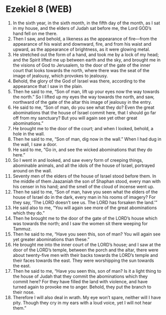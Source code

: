 * Ezekiel 8 (WEB)
:PROPERTIES:
:ID: WEB/26-EZE08
:END:

1. In the sixth year, in the sixth month, in the fifth day of the month, as I sat in my house, and the elders of Judah sat before me, the Lord GOD’s hand fell on me there.
2. Then I saw, and behold, a likeness as the appearance of fire—from the appearance of his waist and downward, fire, and from his waist and upward, as the appearance of brightness, as it were glowing metal.
3. He stretched out the form of a hand, and took me by a lock of my head; and the Spirit lifted me up between earth and the sky, and brought me in the visions of God to Jerusalem, to the door of the gate of the inner court that looks towards the north, where there was the seat of the image of jealousy, which provokes to jealousy.
4. Behold, the glory of the God of Israel was there, according to the appearance that I saw in the plain.
5. Then he said to me, “Son of man, lift up your eyes now the way towards the north.” So I lifted up my eyes the way towards the north, and saw, northward of the gate of the altar this image of jealousy in the entry.
6. He said to me, “Son of man, do you see what they do? Even the great abominations that the house of Israel commit here, that I should go far off from my sanctuary? But you will again see yet other great abominations.”
7. He brought me to the door of the court; and when I looked, behold, a hole in the wall.
8. Then he said to me, “Son of man, dig now in the wall.” When I had dug in the wall, I saw a door.
9. He said to me, “Go in, and see the wicked abominations that they do here.”
10. So I went in and looked, and saw every form of creeping things, abominable animals, and all the idols of the house of Israel, portrayed around on the wall.
11. Seventy men of the elders of the house of Israel stood before them. In the middle of them Jaazaniah the son of Shaphan stood, every man with his censer in his hand; and the smell of the cloud of incense went up.
12. Then he said to me, “Son of man, have you seen what the elders of the house of Israel do in the dark, every man in his rooms of imagery? For they say, ‘The LORD doesn’t see us. The LORD has forsaken the land.’”
13. He said also to me, “You will again see more of the great abominations which they do.”
14. Then he brought me to the door of the gate of the LORD’s house which was towards the north; and I saw the women sit there weeping for Tammuz.
15. Then he said to me, “Have you seen this, son of man? You will again see yet greater abominations than these.”
16. He brought me into the inner court of the LORD’s house; and I saw at the door of the LORD’s temple, between the porch and the altar, there were about twenty-five men with their backs towards the LORD’s temple and their faces towards the east. They were worshipping the sun towards the east.
17. Then he said to me, “Have you seen this, son of man? Is it a light thing to the house of Judah that they commit the abominations which they commit here? For they have filled the land with violence, and have turned again to provoke me to anger. Behold, they put the branch to their nose.
18. Therefore I will also deal in wrath. My eye won’t spare, neither will I have pity. Though they cry in my ears with a loud voice, yet I will not hear them.”
